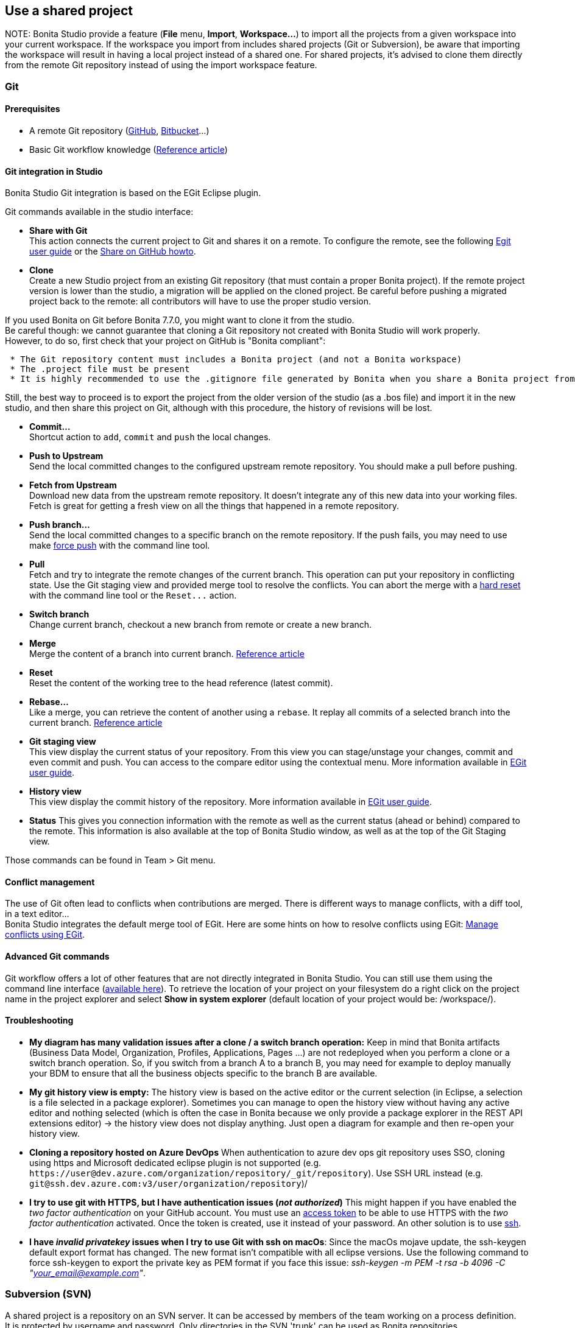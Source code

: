== Use a shared project

NOTE:
Bonita Studio provide a feature (*File* menu, *Import*, *Workspace...*) to import all the projects from a given workspace into your current workspace. If the workspace you import from includes shared projects (Git or Subversion), be aware that importing the workspace will result in having a local project instead of a shared one. For shared projects, it's advised to clone them directly from the remote Git repository instead of using the import workspace feature.


+++<a id="git">++++++</a>+++

=== Git

==== Prerequisites

* A remote Git repository (https://github.com/[GitHub], https://bitbucket.org[Bitbucket]...)
* Basic Git workflow knowledge (https://git-scm.com/book/en/v2/Getting-Started-Git-Basics[Reference article])

==== Git integration in Studio

Bonita Studio Git integration is based on the EGit Eclipse plugin.

Git commands available in the studio interface:

* *Share with Git* +
This action connects the current project to Git and shares it on a remote.
To configure the remote, see the following http://wiki.eclipse.org/EGit/User_Guide#Working_with_remote_Repositories[Egit user guide] or the xref:share-a-repository-on-github.adoc[Share on GitHub howto].
* *Clone* +
Create a new Studio project from an existing Git repository (that must contain a proper Bonita project). If the remote project version is lower than the studio, a migration will be applied on the cloned project. Be careful before pushing a migrated project back to the remote: all contributors will have to use the proper studio version.

If you used Bonita on Git before Bonita 7.7.0, you might want to clone it from the studio. +
Be careful though: we cannot guarantee that cloning a Git repository not created with Bonita Studio will work properly. +
However, to do so, first check that your project on GitHub is "Bonita compliant":

....
 * The Git repository content must includes a Bonita project (and not a Bonita workspace)
 * The .project file must be present
 * It is highly recommended to use the .gitignore file generated by Bonita when you share a Bonita project from the studio.
....

Still, the best way to proceed is to export the project from the older version of the studio (as a .bos file) and import it in the new studio, and then share this project on Git, although with this procedure, the history of revisions will be lost.

* *Commit...* +
Shortcut action to `add`, `commit` and `push` the local changes.
* *Push to Upstream* +
Send the local committed changes to the configured upstream remote repository. You should make a pull before pushing.
* *Fetch from Upstream* +
Download new data from the upstream remote repository. It doesn't integrate any of this new data into your working files. Fetch is great for getting a fresh view on all the things that happened in a remote repository.
* *Push branch...* +
Send the local committed changes to a specific branch on the remote repository. If the push fails, you may need to use make https://git-scm.com/docs/git-push[force push] with the command line tool.
* *Pull* +
Fetch and try to integrate the remote changes of the current branch. This operation can put your repository in conflicting state.
Use the Git staging view and provided merge tool to resolve the conflicts. You can abort the merge with a https://git-scm.com/docs/git-reset[hard reset] with the command line tool or the `+Reset...+` action.
* *Switch branch* +
Change current branch, checkout a new branch from remote or create a new branch.
* *Merge* +
Merge the content of a branch into current branch. https://git-scm.com/book/en/v2/Git-Branching-Basic-Branching-and-Merging[Reference article]
* *Reset* +
Reset the content of the working tree to the head reference (latest commit).
* *Rebase...* +
Like a merge, you can retrieve the content of another using a `rebase`. It replay all commits of a selected branch into the current branch. https://git-scm.com/book/en/v2/Git-Branching-Rebasing[Reference article]
* *Git staging view* +
This view display the current status of your repository. From this view you can stage/unstage your changes, commit and even commit and push. You can access to the compare editor using the contextual menu.
More information available in http://wiki.eclipse.org/EGit/User_Guide#Git_Staging_View[EGit user guide].
* *History view* +
This view display the commit history of the repository.
More information available in http://wiki.eclipse.org/EGit/User_Guide#Inspect_History[EGit user guide].
* *Status*
This gives you connection information with the remote as well as the current status (ahead or behind) compared to the remote.
This information is also available at the top of Bonita Studio window, as well as at the top of the Git Staging view.

Those commands can be found in Team > Git menu.

==== Conflict management

The use of Git often lead to conflicts when contributions are merged. There is different ways to manage conflicts, with a diff tool, in a text editor... +
Bonita Studio integrates the default merge tool of EGit. Here are some hints on how to resolve conflicts using EGit: http://wiki.eclipse.org/EGit/User_Guide#Resolving_a_merge_conflict[Manage conflicts using EGit].

==== Advanced Git commands

Git workflow offers a lot of other features that are not directly integrated in Bonita Studio. You can still use them using the command line interface (https://git-scm.com/download/[available here]). To retrieve the location of your project on your filesystem do a right click on the project name in the project explorer and select *Show in system explorer* (default location of your project would be: +++<bonita_studio_install_dir>+++/workspace/+++<name_of_the_project>+++).+++</name_of_the_project>++++++</bonita_studio_install_dir>+++

+++<a id="git-troubleshooting">++++++</a>+++

==== Troubleshooting

* *My diagram has many validation issues after a clone / a switch branch operation:* Keep in mind that Bonita artifacts (Business Data Model, Organization, Profiles, Applications, Pages ...) are not redeployed when you perform a clone or a switch branch operation. So, if you switch from a branch A to a branch B, you may need for example to deploy manually your BDM to ensure that all the business objects specific to the branch B are available.
* *My git history view is empty:* The history view is based on  the active editor or the current selection (in Eclipse, a selection is a file selected in a package explorer). Sometimes you can manage to open the history view without having any active editor and nothing selected (which is often the case in Bonita because we only provide a package explorer in the REST API extensions editor) \-> the history view does not display anything. Just open a diagram for example and then re-open your history view.
* *Cloning a repository hosted on Azure DevOps* When authentication to azure dev ops git repository uses SSO, cloning using https and Microsoft dedicated eclipse plugin is not supported (e.g. `+https://user@dev.azure.com/organization/repository/_git/repository+`). Use SSH URL instead (e.g. `git@ssh.dev.azure.com:v3/user/organization/repository`)/
* *I try to use git with HTTPS, but I have authentication issues (_not authorized_)* This might happen if you have enabled the _two factor authentication_ on your GitHub account. You must use an https://help.github.com/en/articles/creating-a-personal-access-token-for-the-command-line[access token] to be able to use HTTPS with the _two factor authentication_ activated. Once the token is created, use it instead of your password. An other solution is to use https://help.github.com/en/articles/connecting-to-github-with-ssh[ssh].
* *I have _invalid privatekey_ issues when I try to use Git with ssh on macOs*: Since the macOs mojave update, the ssh-keygen default export format has changed. The new format isn't compatible with all eclipse versions. Use the following command to force ssh-keygen to export the private key as PEM format if you face this issue: _ssh-keygen -m PEM -t rsa -b 4096 -C "your_email@example.com"_.

=== Subversion (SVN)

A shared project is a repository on an SVN server. It can be accessed by members of the team working on a process definition. +
It is protected by username and password. Only directories in the SVN 'trunk' can be used as Bonita repositories. +
The repository created remotely is then copied to your default local workspace and synchronized.

A shared project contains the artifacts developed in Bonita Studio and the UI Designer. For the UI Designer artifacts, there is no locking, merging, or conflict management.

==== Prerequisites

* A central SVN server accessible by the process designers, accessible by URL, and protected by login and password.
* The same version of Bonita must be used by all users of the shared project.

==== Shared a project

There are two stages to creating a repository: connect to the SVN server, then specify the name of the new repository. Follow these steps:

. In the menu *Team* > *SVN*.
. Click on *Connect to a repository*.
. In the Create a new connection window, enter the URL, username, and password in the appropriate fields.
. Click *_Next_* to connect to the remote SVN server.
. From time to time, depending on your system and network security setup, you may be asked to confirm security credentials.
. A popup displays a list of the existing Bonita repositories available on the SVN server.
. Click on the button *_Create a new Bonita project_*.
. In the window, Project name, give the project a name e.g "my_new_project".
. Click on *_OK_*.

The new project is created locally and copied remotely to the SVN server. You can configure synchronization for this new shared project.

==== Connect to a shared project

To connect to a shared repository, follow these steps:

. In the  menu *Team* > *SVN*.
. Click on *Connect to a repository*.
. In the Create a new connection window, enter the URL, username, and password in the appropriate fields.
. Click on *_Next_* to connect to the remote SVN server.
. From time to time, depending on your system and network security setup, you may be asked to confirm security credentials.
. A popup displays a list of the existing Bonita repositories available on the SVN server.
. Select the name of the project, and click *_Connect_*.
. A message is displayed, showing that you are connected to the shared project.
. Click on *_OK_*.

The first time you connect to a repository, you might get a security warning. +
Configure security for the connection according to your organization's security policy.

==== Synchronize a shared project

Synchronizing a shared project means merging the changes you have made in your local copy into the central repository on the server, and updating your local copy with the result. +
There are three modes for synchronizing:

* Recommended: Use manual synchronization for all repositories: With this mode, no automatic synchronization is done in either direction. This is the default behavior.
You launch synchronization manually, by going to the *Team* > *SVN* menu then *Commit artifacts*. There is also a keyboard shortcut: *_Ctrl+Alt+C_*.
* Use automatic synchronization for all repositories: With this mode, every time you make a change, it is saved in both your local copy and the central repository.
 Changes made to the central repository are sent immediately to your local copy. +
 You can only use this mode if you have a continuous network connection to the system hosting the SVN server. There is a significant network performance cost for using automatic synchronization. This option is not recommended.
* Define synchronization mode project by project: With this mode, you define whether synchronization is manual or automatic for each project.

==== Manage locks on shared resources

This information applies to artifacts created in Bonita Studio but not those created in the UI Designer.

Bonita Studio automatically locks an artifact (process or shared resource) when you open it for editing. You can also lock an artifact manually. +
If you try to open an artifact that is locked by another user, a popup tells you that the artifact is logged and gives the SVN username of the person who owns the lock. +
You can choose to open the artifact in read-only mode, which means you cannot make any changes. +
It is also possible to unlock a locked artifact and lock it yourself, but this is not generally recommended except as a last resort if the owner of the lock cannot be contacted to release the lock.

You can choose to open an artifact in read-only mode, even if it is not locked by another user. If an artifact you are viewing in read-only mode is locked, there is a lock icon in the name tab at the top of the whiteboard.

To manually lock or unlock an artifact:

. Go to the *Repository* menu, and choose *Team*, then *Manage locks*.
. A popup displays the list of artifacts.
. Select the artifact to lock or unlock, and then click the *_Lock_* or *_Unlock_* button.
. Click *_OK_*.

To check the lock status of an artifact, go to the *Diagram* menu and choose *Open*, or click *_Open_* in the coolbar. +
In the popup, artifacts that you have locked are marked with a green padlock, and artifacts that another user has locked are marked with a red padlock and the user's SVN username. +
From the popup, you can:

* Open a process that you have locked (marked with a green padlock) or that is not locked (no padlock).
* Open a process in read-only mode. You can do this for any process, but it is most useful for a process that is locked by another user (red padlock).
* Open a locked process (red padlock). You can open a locked process in read-only mode. You cannot open a locked process read-write.

==== Avoiding conflicts

A conflict occurs when two or more users update the same process in a project and the updates are not compatible. +
If you are using a shared project, Bonita Studio automatically locks a Studio artifact when a user opens it for edit. (Note: UI Designer artifacts are not locked.) +
This means that only one user at a time can update the artifact, avoiding the possibility of conflicts. The only risk of conflicts is if a user takes over a lock from another user who has not committed their changes. +
For this reason, you are not recommended to unlock artifacts that are locked by another user.

It is also good practice to commit your changes regularly, to keep your local working copy synchronized with the central repository. +
To commit your changes, go to the  *Team* > *SVN* menu, and then choose *Commit artifacts*. +
When you commit your changes, you have the option to release the lock so that another user can edit the artifact. By default, your lock is maintained. +
If you want to release the lock, uncheck the *Keep locks* box in the Commit dialog.

==== Versioning and history

If you are using a shared repository, all modifications to an artifact are recorded by the SVN server.

To view the history for an artifact:

. Go to the *Team* > *SVN* > *History*.
. In the history list popup, select the artifact in the left-hand column.
. The revision history for the selected artifact is displayed in the right-hand column.
This shows all the changes that have been made, and the author of each change.

To revert to an older version, click on that version in the revision history, then click on *_Revert to this version_* in the popup. +
The selected version will be restored.

==== Restore points

A restore point is a marker in a repository that you can use to restore your project back to an earlier state. +
The difference between a restore point and a version in the revision history is that a restore point applies to the whole project but a version applies to a single artifact.

To create a restore point:

. Go to the *Team* > *SVN* then *Manage restore points*.
. Select *Create a restore point* then click *_Next_*.
. Enter a description for the restore point, then click *_Create_*. The restore point is created.

To restore an older point:

. Go to the *Team* > *SVN*, then *Manage restore points*.
. Select *Restore to an older point* then click *_Next_*.
. Select the restore point you want to restore, then click *_Restore_*. The project reverts to the restore point.
